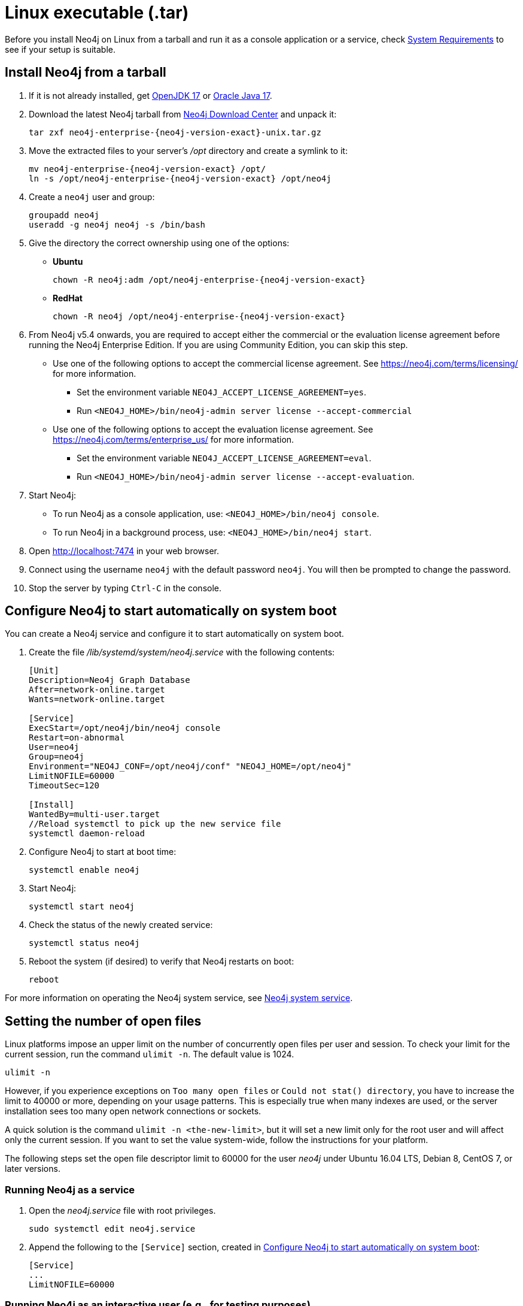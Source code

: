 :description: How to install Neo4j on Linux from a tarball, and run it as a console application or service.
[[installation-linux-tarball]]
= Linux executable (.tar)

Before you install Neo4j on Linux from a tarball and run it as a console application or a service, check xref:installation/requirements.adoc[System Requirements] to see if your setup is suitable.

[[unix-console]]
== Install Neo4j from a tarball

. If it is not already installed, get link:http://openjdk.java.net/[OpenJDK 17] or link:http://www.oracle.com/technetwork/java/javase/downloads/index.html[Oracle Java 17].
. Download the latest Neo4j tarball from https://neo4j.com/download-center/[Neo4j Download Center] and unpack it:
+
[source, shell, subs="attributes"]
----
tar zxf neo4j-enterprise-{neo4j-version-exact}-unix.tar.gz
----
. Move the extracted files to your server's _/opt_ directory and create a symlink to it:
+
[source, shell, subs="attributes"]
----
mv neo4j-enterprise-{neo4j-version-exact} /opt/
ln -s /opt/neo4j-enterprise-{neo4j-version-exact} /opt/neo4j
----
. Create a `neo4j` user and group:
+
[source, shell]
----
groupadd neo4j
useradd -g neo4j neo4j -s /bin/bash
----
. Give the directory the correct ownership using one of the options:

* *Ubuntu*
+
[source, shell, subs="attributes"]
----
chown -R neo4j:adm /opt/neo4j-enterprise-{neo4j-version-exact}
----
* *RedHat*
+
[source, shell, subs="attributes"]
----
chown -R neo4j /opt/neo4j-enterprise-{neo4j-version-exact}
----
. From Neo4j v5.4 onwards, you are required to accept either the commercial or the evaluation license agreement before running the Neo4j Enterprise Edition.
If you are using Community Edition, you can skip this step.
* Use one of the following options to accept the commercial license agreement.
See https://neo4j.com/terms/licensing/ for more information.
+
** Set the environment variable `NEO4J_ACCEPT_LICENSE_AGREEMENT=yes`.
** Run `<NEO4J_HOME>/bin/neo4j-admin server license --accept-commercial`
* Use one of the following options to accept the evaluation license agreement.
See https://neo4j.com/terms/enterprise_us/ for more information.
+
** Set the environment variable `NEO4J_ACCEPT_LICENSE_AGREEMENT=eval`.
** Run `<NEO4J_HOME>/bin/neo4j-admin server license --accept-evaluation`.
. Start Neo4j:
* To run Neo4j as a console application, use: `<NEO4J_HOME>/bin/neo4j console`.
* To run Neo4j in a background process, use: `<NEO4J_HOME>/bin/neo4j start`.
. Open  http://localhost:7474 in your web browser.
. Connect using the username `neo4j` with the default password `neo4j`.
You will then be prompted to change the password.
. Stop the server by typing `Ctrl-C` in the console.


[[linux-tarball-start-automatically]]
== Configure Neo4j to start automatically on system boot

You can create a Neo4j service and configure it to start automatically on system boot.

. Create the file _/lib/systemd/system/neo4j.service_ with the following contents:
+
[source, shell]
----
[Unit]
Description=Neo4j Graph Database
After=network-online.target
Wants=network-online.target

[Service]
ExecStart=/opt/neo4j/bin/neo4j console
Restart=on-abnormal
User=neo4j
Group=neo4j
Environment="NEO4J_CONF=/opt/neo4j/conf" "NEO4J_HOME=/opt/neo4j"
LimitNOFILE=60000
TimeoutSec=120

[Install]
WantedBy=multi-user.target
//Reload systemctl to pick up the new service file
systemctl daemon-reload
----

. Configure Neo4j to start at boot time:
+
[source, shell]
----
systemctl enable neo4j
----
. Start Neo4j:
+
[source, shell]
----
systemctl start neo4j
----
. Check the status of the newly created service:
+
[source, shell]
----
systemctl status neo4j
----
. Reboot the system (if desired) to verify that Neo4j restarts on boot:
+
[source, shell]
----
reboot
----

For more information on operating the Neo4j system service, see xref:installation/linux/systemd.adoc[Neo4j system service].

[[linux-open-files]]
== Setting the number of open files

Linux platforms impose an upper limit on the number of concurrently open files per user and session.
To check your limit for the current session, run the command `ulimit -n`.
The default value is 1024.

[source, shell]
----
ulimit -n
----

However, if you experience exceptions on `Too many open files` or `Could not stat() directory`, you have to increase the limit to 40000 or more, depending on your usage patterns.
This is especially true when many indexes are used, or the server installation sees too many open network connections or sockets.

A quick solution is the command `ulimit -n <the-new-limit>`, but it will set a new limit only for the root user and will affect only the current session.
If you want to set the value system-wide, follow the instructions for your platform.

The following steps set the open file descriptor limit to 60000 for the user _neo4j_ under Ubuntu 16.04 LTS, Debian 8, CentOS 7, or later versions.

=== Running Neo4j as a service

. Open the _neo4j.service_ file with root privileges.
+
[source, shell]
----
sudo systemctl edit neo4j.service
----

. Append the following to the `[Service]` section, created in <<linux-tarball-start-automatically>>:
+
[source]
----
[Service]
...
LimitNOFILE=60000
----

=== Running Neo4j as an interactive user (e.g., for testing purposes)

. Open the _user.conf_ file with root privileges in a text editor.
This example uses Vim:
+
[source, shell]
----
sudo vi /etc/systemd/user.conf
----

. Uncomment and define the value of `DefaultLimitNOFILE`, found in the `[Manager]` section.
+
[source]
----
[Manager]
...
DefaultLimitNOFILE=60000
----

. Open the _/etc/security/limits.conf_ file.
+
[source, shell]
----
sudo vi /etc/security/limits.conf
----

. Define the following values:
+
[source]
----
neo4j	soft	nofile	60000
neo4j	hard	nofile	60000
----

. Reload the `systemd` settings.
+
[source, shell]
----
sudo systemctl daemon-reload
----

. Reboot your machine.